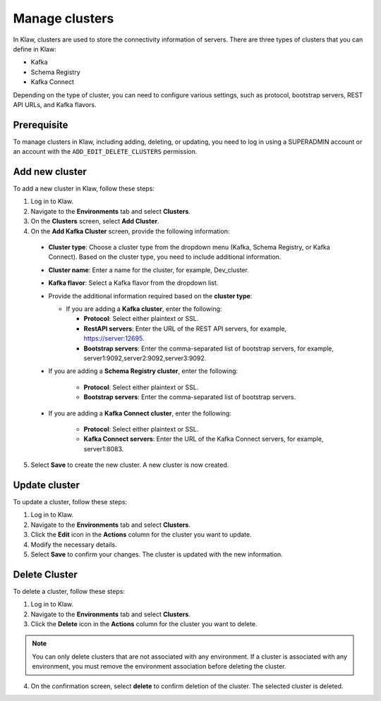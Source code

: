 Manage clusters
================

In Klaw, clusters are used to store the connectivity information of servers. There are three types of clusters that you can define in Klaw: 

- Kafka
- Schema Registry
- Kafka Connect

Depending on the type of cluster, you can need to configure various settings, such as protocol, bootstrap servers, REST API URLs, and Kafka flavors.

Prerequisite
-------------
To manage clusters in Klaw, including adding, deleting, or updating, you need to log in using a SUPERADMIN account or an account with the ``ADD_EDIT_DELETE_CLUSTERS`` permission.

Add new cluster
-----------------

To add a new cluster in Klaw, follow these steps: 

1. Log in to Klaw.
2. Navigate to the **Environments** tab and select **Clusters**.
3. On the **Clusters** screen, select **Add Cluster**.
4. On the **Add Kafka Cluster** screen, provide the following information: 

  * **Cluster type**: Choose a cluster type from the dropdown menu (Kafka, Schema Registry, or Kafka Connect). Based on the cluster type, you need to include additional information.  
  * **Cluster name**: Enter a name for the cluster, for example, Dev_cluster.
  * **Kafka flavor**: Select a Kafka flavor from the dropdown list.

  * Provide the additional information required based on the **cluster type**:

    * If you are adding a **Kafka cluster**, enter the following:
    
      * **Protocol**: Select either plaintext or SSL.
      * **RestAPI servers**: Enter the URL of the REST API servers, for example, https://server:12695.
      * **Bootstrap servers**: Enter the comma-separated list of bootstrap servers, for example, server1:9092,server2:9092,server3:9092.

  * If you are adding a **Schema Registry cluster**, enter the following:

     * **Protocol**: Select either plaintext or SSL.
     * **Bootstrap servers**: Enter the comma-separated list of bootstrap servers.

  * If you are adding a **Kafka Connect cluster**, enter the following:

     * **Protocol**: Select either plaintext or SSL.
     * **Kafka Connect servers**: Enter the URL of the Kafka Connect servers, for example, server1:8083.

5. Select **Save** to create the new cluster. A new cluster is now created.

.. image:: /../../_static/images/clusters/NewCluster.png


Update cluster
--------------
To update a cluster, follow these steps:

1. Log in to Klaw.
2. Navigate to the **Environments** tab and select **Clusters**.
3. Click the **Edit** icon in the **Actions** column for the cluster you want to update.
4. Modify the necessary details.
5. Select **Save** to confirm your changes. The cluster is updated with the new information.

.. image:: /../../_static/images/clusters/UpdateCluster.png

Delete Cluster
--------------
To delete a cluster, follow these steps:

1. Log in to Klaw. 
2. Navigate to the **Environments** tab and select **Clusters**.
3. Click the **Delete** icon in the **Actions** column for the cluster you want to delete.
    
.. note:: 
  You can only delete clusters that are not associated with any environment. If a cluster is associated with any environment, you must remove the environment association before deleting the cluster.

4. On the confirmation screen, select **delete** to confirm deletion of the cluster. The selected cluster is deleted. 

.. image:: /../../_static/images/clusters/Clusters.png
